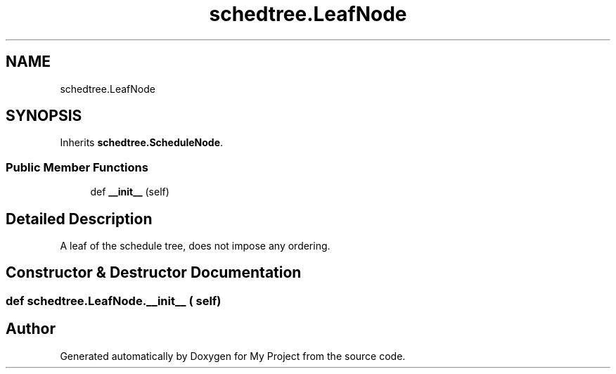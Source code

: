 .TH "schedtree.LeafNode" 3 "Sun Jul 12 2020" "My Project" \" -*- nroff -*-
.ad l
.nh
.SH NAME
schedtree.LeafNode
.SH SYNOPSIS
.br
.PP
.PP
Inherits \fBschedtree\&.ScheduleNode\fP\&.
.SS "Public Member Functions"

.in +1c
.ti -1c
.RI "def \fB__init__\fP (self)"
.br
.in -1c
.SH "Detailed Description"
.PP 

.PP
.nf
A leaf of the schedule tree, does not impose any ordering.
.fi
.PP
 
.SH "Constructor & Destructor Documentation"
.PP 
.SS "def schedtree\&.LeafNode\&.__init__ ( self)"


.SH "Author"
.PP 
Generated automatically by Doxygen for My Project from the source code\&.
